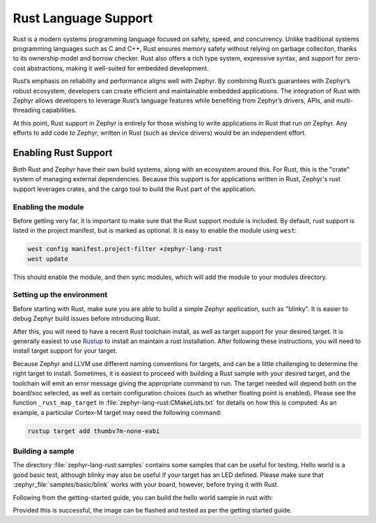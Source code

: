 .. _language_rust:

Rust Language Support
#####################

Rust is a modern systems programming language focused on safety, speed, and concurrency. Unlike
traditional systems programming languages such as C and C++, Rust ensures memory safety without
relying on garbage colleciton, thanks to its ownership model and borrow checker. Rust also offers a
rich type system, expressive syntax, and support for zero-cost abstractions, making it well-suited
for embedded development.

Rust’s emphasis on reliability and performance aligns well with Zephyr. By combining Rust’s
guarantees with Zephyr’s robust ecosystem, developers can create efficient and maintainable embedded
applications. The integration of Rust with Zephyr allows developers to leverage Rust’s language
features while benefiting from Zephyr’s drivers, APIs, and multi-threading capabilities.

At this point, Rust support in Zephyr is entirely for those wishing to write applications in Rust
that run *on* Zephyr.  Any efforts to add code *to* Zephyr, written in Rust (such as device drivers)
would be an independent effort.

Enabling Rust Support
*********************

Both Rust and Zephyr have their own build systems, along with an ecosystem around this.  For Rust,
this is the "crate" system of managing external dependencies.  Because this support is for
applications written in Rust, Zephyr's rust support leverages crates, and the cargo tool to build
the Rust part of the application.

Enabling the module
-------------------

Before getting very far, it is important to make sure that the Rust support module is included.  By
default, rust support is listed in the project manifest, but is marked as optional.  It is easy to
enable the module using ``west``:

.. code-block:: console

   west config manifest.project-filter +zephyr-lang-rust
   west update

This should enable the module, and then sync modules, which will add the module to your modules
directory.

Setting up the environment
--------------------------

Before starting with Rust, make sure you are able to build a simple Zephyr application, such as
"blinky". It is easier to debug Zephyr build issues before introducing Rust.

After this, you will need to have a recent Rust toolchain install, as well as target support for
your desired target.  It is generally easiest to use `Rustup`_ to install an maintain a rust
installation.  After following these instructions, you will need to install target support for your
target.

Because Zephyr and LLVM use different naming conventions for targets, and can be a little
challenging to determine the right target to install.  Sometimes, it is easiest to proceed with
building a Rust sample with your desired target, and the toolchain will emit an error message giving
the appropriate command to run.  The target needed will depend both on the board/soc selected, as
well as certain configuration choices (such as whether floating point is enabled).  Please see the
function ``_rust_map_target`` in :file:`zephyr-lang-rust:CMakeLists.txt` for details on how
this is computed.  As an example, a particular Cortex-M target may need the following command:

.. code-block:: console

   rustup target add thumbv7m-none-eabi

.. _`Rustup`: https://rustup.rs/

Building a sample
-----------------

.. This file (a directory in samples) and the above CMakeLists.txt should be done with the
   module_file reference.  However, the current doc build doesn't seem to be including modules, so
   for now, just make these regular file references.

The directory :file:`zephyr-lang-rust:samples` contains some samples that can be useful for
testing.  Hello world is a good basic test, although blinky may also be useful if your target has an
LED defined.  Please make sure that :zephyr_file:`samples/basic/blink` works with your board,
however, before trying it with Rust.

Following from the getting-started guide, you can build the hello world sample in rust with:

.. code-block: console

   cd ~/zephyrproject/modules/lang/rust
   west build -p always -b <your-board-name> samples/blinky

Provided this is successful, the image can be flashed and tested as per the getting started guide.

